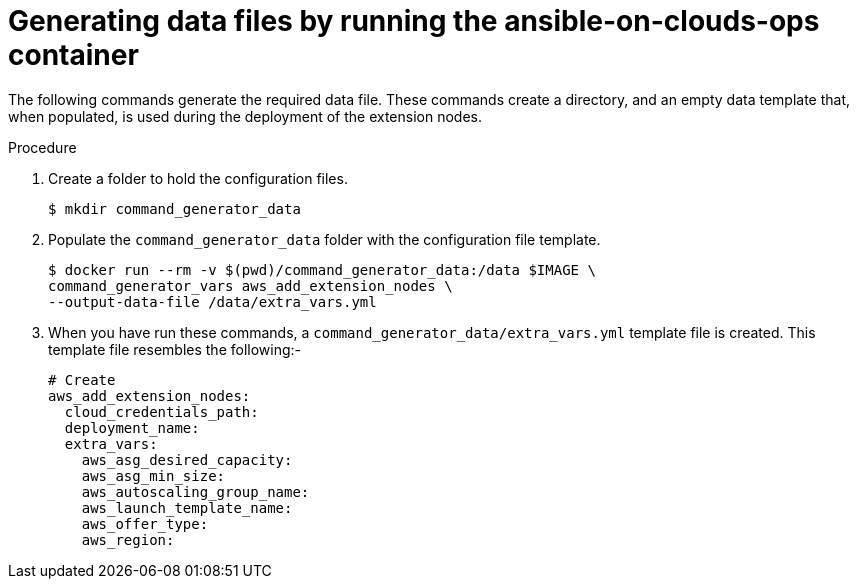 [id="proc-aap-aws-generate-add-data-files"]

= Generating data files by running the ansible-on-clouds-ops container

The following commands generate the required data file. 
These commands create a directory, and  an empty data template that, when populated, is used during the deployment of the extension nodes. 

.Procedure
. Create a folder to hold the configuration files.
+
[source,bash]
----
$ mkdir command_generator_data
----
. Populate the `command_generator_data` folder with the configuration file template.
+
[source,bash]
----
$ docker run --rm -v $(pwd)/command_generator_data:/data $IMAGE \
command_generator_vars aws_add_extension_nodes \
--output-data-file /data/extra_vars.yml
----

. When you have run these commands, a `command_generator_data/extra_vars.yml` template file is created. 
This template file resembles the following:- 
+
[source,bash]
----
# Create 
aws_add_extension_nodes:
  cloud_credentials_path:
  deployment_name:
  extra_vars:
    aws_asg_desired_capacity:
    aws_asg_min_size:
    aws_autoscaling_group_name:
    aws_launch_template_name:
    aws_offer_type:
    aws_region:
----